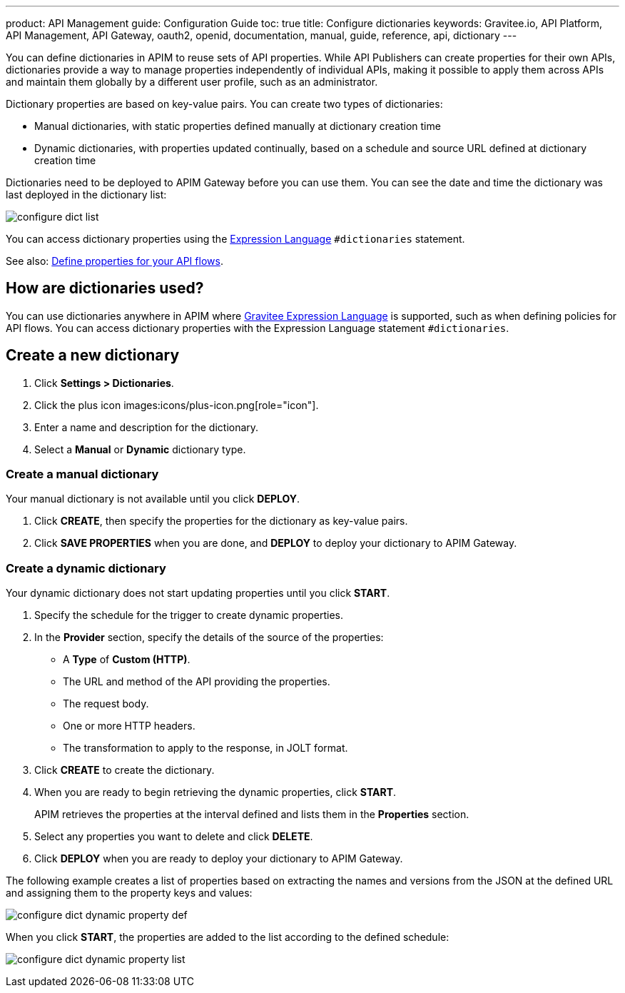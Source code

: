 ---
product: API Management
guide: Configuration Guide
toc: true
title: Configure dictionaries
keywords: Gravitee.io, API Platform, API Management, API Gateway, oauth2, openid, documentation, manual, guide, reference, api, dictionary
---

You can define dictionaries in APIM to reuse sets of API properties. While API Publishers can create properties for their own APIs, dictionaries provide a way to manage properties independently of individual APIs, making it possible to apply them across APIs and maintain them globally by a different user profile, such as an administrator.

Dictionary properties are based on key-value pairs. You can create two types of dictionaries:

* Manual dictionaries, with static properties defined manually at dictionary creation time
* Dynamic dictionaries, with properties updated continually, based on a schedule and source URL defined at dictionary creation time

Dictionaries need to be deployed to APIM Gateway before you can use them. You can see the date and time the dictionary was last deployed in the dictionary list:

image:apim/3.x/installation/configuration/configure-dict-list.png[]

You can access dictionary properties using the link:/apim/3.x/apim_publisherguide_expression_language.html[Expression Language^] `#dictionaries` statement.

See also: link:/apim/3.x/apim_publisherguide_design_studio_create.html#api-properties[Define properties for your API flows^].

== How are dictionaries used?

You can use dictionaries anywhere in APIM where link:/apim/3.x/apim_publisherguide_expression_language.html[Gravitee Expression Language^] is supported, such as when defining policies for API flows. You can access dictionary properties with the Expression Language statement `#dictionaries`.

== Create a new dictionary

. Click *Settings > Dictionaries*.
. Click the plus icon images:icons/plus-icon.png[role="icon"].
. Enter a name and description for the dictionary.
. Select a *Manual* or *Dynamic* dictionary type.

=== Create a manual dictionary

Your manual dictionary is not available until you click *DEPLOY*.

. Click *CREATE*, then specify the properties for the dictionary as key-value pairs.
. Click *SAVE PROPERTIES* when you are done, and *DEPLOY* to deploy your dictionary to APIM Gateway.

=== Create a dynamic dictionary

Your dynamic dictionary does not start updating properties until you click *START*.

. Specify the schedule for the trigger to create dynamic properties.
. In the *Provider* section, specify the details of the source of the properties:

* A *Type* of *Custom (HTTP)*.
* The URL and method of the API providing the properties.
* The request body.
* One or more HTTP headers.
* The transformation to apply to the response, in JOLT format.

. Click *CREATE* to create the dictionary.
. When you are ready to begin retrieving the dynamic properties, click *START*.
+
APIM retrieves the properties at the interval defined and lists them in the *Properties* section.

. Select any properties you want to delete and click *DELETE*.
. Click *DEPLOY* when you are ready to deploy your dictionary to APIM Gateway.

The following example creates a list of properties based on extracting the names and versions from the JSON at the defined URL and assigning them to the property keys and values:

image:apim/3.x/installation/configuration/configure-dict-dynamic-property-def.png[]

When you click *START*, the properties are added to the list according to the defined schedule:

image:apim/3.x/installation/configuration/configure-dict-dynamic-property-list.png[]
